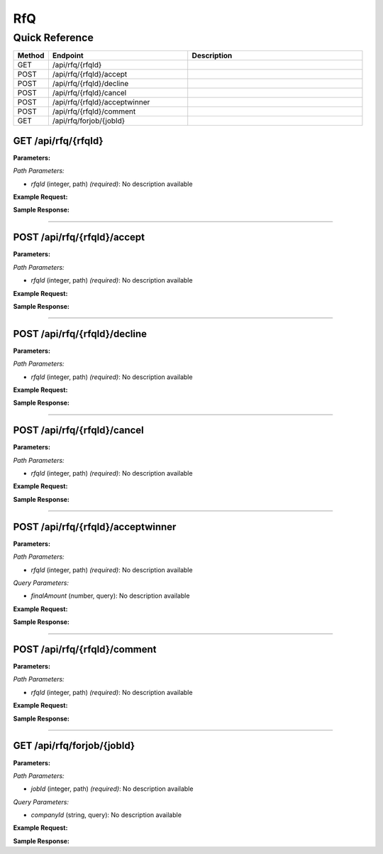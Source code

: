 RfQ
===

Quick Reference
---------------

.. list-table::
   :header-rows: 1
   :widths: 10 40 50

   * - Method
     - Endpoint
     - Description
   * - GET
     - /api/rfq/{rfqId}
     - 
   * - POST
     - /api/rfq/{rfqId}/accept
     - 
   * - POST
     - /api/rfq/{rfqId}/decline
     - 
   * - POST
     - /api/rfq/{rfqId}/cancel
     - 
   * - POST
     - /api/rfq/{rfqId}/acceptwinner
     - 
   * - POST
     - /api/rfq/{rfqId}/comment
     - 
   * - GET
     - /api/rfq/forjob/{jobId}
     - 


.. _get-apirfqrfqid:

GET /api/rfq/{rfqId}
~~~~~~~~~~~~~~~~~~~~

**Parameters:**

*Path Parameters:*

- `rfqId` (integer, path) *(required)*: No description available

**Example Request:**

.. tabs::

   .. tab:: Python

      .. code-block:: python

         from ABConnect import ABConnectAPI
         
         # Initialize the API client
         api = ABConnectAPI()
         
         # Make the API call
         response = api.raw.get(
             "/api/rfq/{rfqId}"
         ,
             rfqId=789e0123-e89b-12d3-a456-426614174002
         
         )
         
         # Process the response
         print(response)

   .. tab:: CLI

      .. code-block:: bash

         ab api raw get /api/rfq/{rfqId} \
             rfqId=789e0123-e89b-12d3-a456-426614174002

   .. tab:: curl

      .. code-block:: bash

         curl -X GET \
           -H 'Authorization: Bearer YOUR_API_TOKEN' \
           'https://api.abconnect.co/api/rfq/789e0123-e89b-12d3-a456-426614174002'

**Sample Response:**

.. toggle::

   .. code-block:: json
      :linenos:

      {
        "status": "success",
        "data": {}
      }

----

.. _post-apirfqrfqidaccept:

POST /api/rfq/{rfqId}/accept
~~~~~~~~~~~~~~~~~~~~~~~~~~~~

**Parameters:**

*Path Parameters:*

- `rfqId` (integer, path) *(required)*: No description available

**Example Request:**

.. tabs::

   .. tab:: Python

      .. code-block:: python

         from ABConnect import ABConnectAPI
         
         # Initialize the API client
         api = ABConnectAPI()
         
         # Make the API call
         response = api.raw.post(
             "/api/rfq/{rfqId}/accept"
         ,
             rfqId=789e0123-e89b-12d3-a456-426614174002
         ,
             data=
             {
                 "example": "data"
         }
         
         )
         
         # Process the response
         print(response)

   .. tab:: CLI

      .. code-block:: bash

         ab api raw post /api/rfq/{rfqId}/accept \
             rfqId=789e0123-e89b-12d3-a456-426614174002

   .. tab:: curl

      .. code-block:: bash

         curl -X POST \
           -H 'Authorization: Bearer YOUR_API_TOKEN' \
           -H 'Content-Type: application/json' \
           -d '{
               "example": "data"
           }' \
           'https://api.abconnect.co/api/rfq/789e0123-e89b-12d3-a456-426614174002/accept'

**Sample Response:**

.. toggle::

   .. code-block:: json
      :linenos:

      {
        "id": "789e0123-e89b-12d3-a456-426614174002",
        "status": "created",
        "message": "Resource created successfully"
      }

----

.. _post-apirfqrfqiddecline:

POST /api/rfq/{rfqId}/decline
~~~~~~~~~~~~~~~~~~~~~~~~~~~~~

**Parameters:**

*Path Parameters:*

- `rfqId` (integer, path) *(required)*: No description available

**Example Request:**

.. tabs::

   .. tab:: Python

      .. code-block:: python

         from ABConnect import ABConnectAPI
         
         # Initialize the API client
         api = ABConnectAPI()
         
         # Make the API call
         response = api.raw.post(
             "/api/rfq/{rfqId}/decline"
         ,
             rfqId=789e0123-e89b-12d3-a456-426614174002
         
         )
         
         # Process the response
         print(response)

   .. tab:: CLI

      .. code-block:: bash

         ab api raw post /api/rfq/{rfqId}/decline \
             rfqId=789e0123-e89b-12d3-a456-426614174002

   .. tab:: curl

      .. code-block:: bash

         curl -X POST \
           -H 'Authorization: Bearer YOUR_API_TOKEN' \
           -H 'Content-Type: application/json' \
           'https://api.abconnect.co/api/rfq/789e0123-e89b-12d3-a456-426614174002/decline'

**Sample Response:**

.. toggle::

   .. code-block:: json
      :linenos:

      {
        "id": "789e0123-e89b-12d3-a456-426614174002",
        "status": "created",
        "message": "Resource created successfully"
      }

----

.. _post-apirfqrfqidcancel:

POST /api/rfq/{rfqId}/cancel
~~~~~~~~~~~~~~~~~~~~~~~~~~~~

**Parameters:**

*Path Parameters:*

- `rfqId` (integer, path) *(required)*: No description available

**Example Request:**

.. tabs::

   .. tab:: Python

      .. code-block:: python

         from ABConnect import ABConnectAPI
         
         # Initialize the API client
         api = ABConnectAPI()
         
         # Make the API call
         response = api.raw.post(
             "/api/rfq/{rfqId}/cancel"
         ,
             rfqId=789e0123-e89b-12d3-a456-426614174002
         
         )
         
         # Process the response
         print(response)

   .. tab:: CLI

      .. code-block:: bash

         ab api raw post /api/rfq/{rfqId}/cancel \
             rfqId=789e0123-e89b-12d3-a456-426614174002

   .. tab:: curl

      .. code-block:: bash

         curl -X POST \
           -H 'Authorization: Bearer YOUR_API_TOKEN' \
           -H 'Content-Type: application/json' \
           'https://api.abconnect.co/api/rfq/789e0123-e89b-12d3-a456-426614174002/cancel'

**Sample Response:**

.. toggle::

   .. code-block:: json
      :linenos:

      {
        "id": "789e0123-e89b-12d3-a456-426614174002",
        "status": "created",
        "message": "Resource created successfully"
      }

----

.. _post-apirfqrfqidacceptwinner:

POST /api/rfq/{rfqId}/acceptwinner
~~~~~~~~~~~~~~~~~~~~~~~~~~~~~~~~~~

**Parameters:**

*Path Parameters:*

- `rfqId` (integer, path) *(required)*: No description available

*Query Parameters:*

- `finalAmount` (number, query): No description available

**Example Request:**

.. tabs::

   .. tab:: Python

      .. code-block:: python

         from ABConnect import ABConnectAPI
         
         # Initialize the API client
         api = ABConnectAPI()
         
         # Make the API call
         response = api.raw.post(
             "/api/rfq/{rfqId}/acceptwinner"
         ,
             rfqId=789e0123-e89b-12d3-a456-426614174002
         
         )
         
         # Process the response
         print(response)

   .. tab:: CLI

      .. code-block:: bash

         ab api raw post /api/rfq/{rfqId}/acceptwinner \
             rfqId=789e0123-e89b-12d3-a456-426614174002

   .. tab:: curl

      .. code-block:: bash

         curl -X POST \
           -H 'Authorization: Bearer YOUR_API_TOKEN' \
           -H 'Content-Type: application/json' \
           'https://api.abconnect.co/api/rfq/789e0123-e89b-12d3-a456-426614174002/acceptwinner'

**Sample Response:**

.. toggle::

   .. code-block:: json
      :linenos:

      {
        "id": "789e0123-e89b-12d3-a456-426614174002",
        "status": "created",
        "message": "Resource created successfully"
      }

----

.. _post-apirfqrfqidcomment:

POST /api/rfq/{rfqId}/comment
~~~~~~~~~~~~~~~~~~~~~~~~~~~~~

**Parameters:**

*Path Parameters:*

- `rfqId` (integer, path) *(required)*: No description available

**Example Request:**

.. tabs::

   .. tab:: Python

      .. code-block:: python

         from ABConnect import ABConnectAPI
         
         # Initialize the API client
         api = ABConnectAPI()
         
         # Make the API call
         response = api.raw.post(
             "/api/rfq/{rfqId}/comment"
         ,
             rfqId=789e0123-e89b-12d3-a456-426614174002
         ,
             data=
             {
                 "example": "data"
         }
         
         )
         
         # Process the response
         print(response)

   .. tab:: CLI

      .. code-block:: bash

         ab api raw post /api/rfq/{rfqId}/comment \
             rfqId=789e0123-e89b-12d3-a456-426614174002

   .. tab:: curl

      .. code-block:: bash

         curl -X POST \
           -H 'Authorization: Bearer YOUR_API_TOKEN' \
           -H 'Content-Type: application/json' \
           -d '{
               "example": "data"
           }' \
           'https://api.abconnect.co/api/rfq/789e0123-e89b-12d3-a456-426614174002/comment'

**Sample Response:**

.. toggle::

   .. code-block:: json
      :linenos:

      {
        "id": "789e0123-e89b-12d3-a456-426614174002",
        "status": "created",
        "message": "Resource created successfully"
      }

----

.. _get-apirfqforjobjobid:

GET /api/rfq/forjob/{jobId}
~~~~~~~~~~~~~~~~~~~~~~~~~~~

**Parameters:**

*Path Parameters:*

- `jobId` (integer, path) *(required)*: No description available

*Query Parameters:*

- `companyId` (string, query): No description available

**Example Request:**

.. tabs::

   .. tab:: Python

      .. code-block:: python

         from ABConnect import ABConnectAPI
         
         # Initialize the API client
         api = ABConnectAPI()
         
         # Make the API call
         response = api.raw.get(
             "/api/rfq/forjob/{jobId}"
         ,
             jobId="JOB-2024-001"
         
         )
         
         # Process the response
         print(response)

   .. tab:: CLI

      .. code-block:: bash

         ab api raw get /api/rfq/forjob/{jobId} \
             jobId=JOB-2024-001

   .. tab:: curl

      .. code-block:: bash

         curl -X GET \
           -H 'Authorization: Bearer YOUR_API_TOKEN' \
           'https://api.abconnect.co/api/rfq/forjob/JOB-2024-001'

**Sample Response:**

.. toggle::

   .. code-block:: json
      :linenos:

      {
        "status": "success",
        "data": {}
      }
